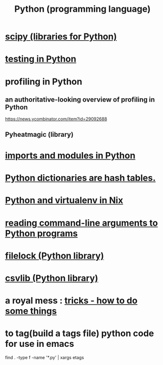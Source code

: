 :PROPERTIES:
:ID:       1d0f193f-10f0-4c2c-9cf5-d0e9a1fc49d7
:END:
#+title: Python (programming language)
* [[id:1a97cb6c-b6ff-4439-9790-ff372bc1ee38][scipy (libraries for Python)]]
* [[id:74d6d7d1-7749-4d60-925d-43958fcd3ee3][testing in Python]]
* profiling in Python
** an authoritative-looking overview of profiling in Python
   https://news.ycombinator.com/item?id=29092688
** Pyheatmagic (library)
* [[id:8bcdca01-a78f-4ee1-9873-51ef24fc5f0a][imports and modules in Python]]
* [[id:c5146fa1-d833-4018-9b5b-4506044a3a09][Python dictionaries are hash tables.]]
* [[id:a44ce4eb-ff38-4ee3-8e72-50f9902ff754][Python and virtualenv in Nix]]
* [[id:cec794c0-a02f-467d-bda9-d1065ccfaa0d][reading command-line arguments to Python programs]]
* [[id:4f41726e-6865-4329-91c2-9f8716a5ba06][filelock (Python library)]]
* [[id:23e33a81-1b9b-4914-822a-c09e033d045a][csvlib (Python library)]]
* a royal mess : [[id:090a81f4-8cc4-4b78-9593-f876c848b75f][tricks - how to do some things]]
* to tag(build a tags file) python code for use in emacs
  :PROPERTIES:
  :ID:       7dc33cd5-40bc-421a-aa1d-a40cf0635119
  :END:
  find . -type f -name '*.py' | xargs etags
